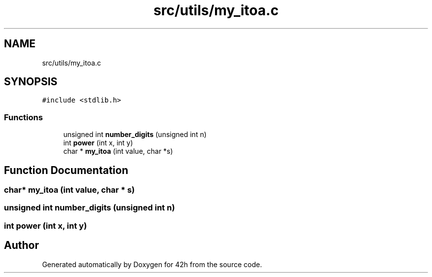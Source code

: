.TH "src/utils/my_itoa.c" 3 "Wed May 13 2020" "Version v0.1" "42h" \" -*- nroff -*-
.ad l
.nh
.SH NAME
src/utils/my_itoa.c
.SH SYNOPSIS
.br
.PP
\fC#include <stdlib\&.h>\fP
.br

.SS "Functions"

.in +1c
.ti -1c
.RI "unsigned int \fBnumber_digits\fP (unsigned int n)"
.br
.ti -1c
.RI "int \fBpower\fP (int x, int y)"
.br
.ti -1c
.RI "char * \fBmy_itoa\fP (int value, char *s)"
.br
.in -1c
.SH "Function Documentation"
.PP 
.SS "char* my_itoa (int value, char * s)"

.SS "unsigned int number_digits (unsigned int n)"

.SS "int power (int x, int y)"

.SH "Author"
.PP 
Generated automatically by Doxygen for 42h from the source code\&.
